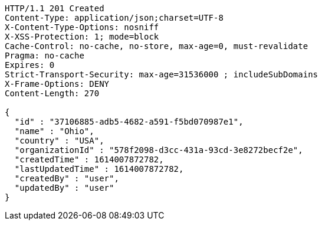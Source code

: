 [source,http,options="nowrap"]
----
HTTP/1.1 201 Created
Content-Type: application/json;charset=UTF-8
X-Content-Type-Options: nosniff
X-XSS-Protection: 1; mode=block
Cache-Control: no-cache, no-store, max-age=0, must-revalidate
Pragma: no-cache
Expires: 0
Strict-Transport-Security: max-age=31536000 ; includeSubDomains
X-Frame-Options: DENY
Content-Length: 270

{
  "id" : "37106885-adb5-4682-a591-f5bd070987e1",
  "name" : "Ohio",
  "country" : "USA",
  "organizationId" : "578f2098-d3cc-431a-93cd-3e8272becf2e",
  "createdTime" : 1614007872782,
  "lastUpdatedTime" : 1614007872782,
  "createdBy" : "user",
  "updatedBy" : "user"
}
----